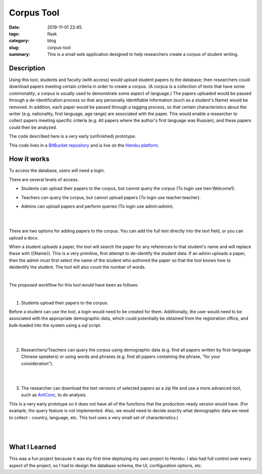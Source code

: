 ===========
Corpus Tool
===========

:date: 2019-11-01 22:45
:tags: flask
:category: blog
:slug: corpus-tool
:summary: This is a small web application designed to help researchers create a corpus of student writing.

Description
============

Using this tool, students and faculty (with access) would upload student papers to the database; then researchers could download
papers meeting certain criteria in order to create a corpus. (A corpus is a collection of texts that have some commonality; a corpus
is usually used to demonstrate some aspect of language.) The papers uploaded would be passed through a de-identification process so that any
personally identifiable information (such as a student's Name) would be removed. In addition, each paper would be passed through a tagging
process, so that certain characteristics about the writer (e.g. nationality, first language, age range) are associated with the paper.
This would enable a researcher to collect papers meeting specific criteria (e.g. All papers where the author's first language was Russian),
and these papers could then be analyzed.

The code described here is a very early (unfinished) prototype.

This code lives in a `BitBucket repository <https://bitbucket.org/ariesunique/baruchcorpus/src/master/>`_ and is
live on the `Heroku platform <https://corpus-aunique.herokuapp.com/>`_.


How it works
=============

To access the database, users will need a login.

.. image:: ../images/corpus-login.png
   :alt: Corpus login page

There are several levels of access.

* Students can upload their papers to the corpus, but cannot query the corpus (To login use tren:Welcome1).

.. image:: ../images/corpus-limited-access-student.png
   :alt: Student access

* Teachers can query the corpus, but cannot upload papers (To login use teacher:teacher).

.. image:: ../images/corpus-limited-access.png
   :alt: Teacher access

* Admins can upload papers and perform queries (To login use admin:admin).

|
|


There are two options for adding papers to the corpus. You can add the full text directly into the text field, or you can upload a docx.


When a student uploads a paper, the tool will search the paper for any references to that student's name and will replace these with {{Name}}.
This is a very primitive, first attempt to de-identify the student data. If an admin uploads a paper, then the admin must first select
the name of the student who authored the paper so that the tool knows how to deidentify the student.
The tool will also count the number of words.

|

The proposed workflow for this tool would have been as follows:

|

1. Students upload their papers to the corpus.

.. image:: ../images/corpus-student-upload.png
   :alt: Student upload page

Before a student can use the tool, a login would need to be created for them.
Additionally, the user would need to be associated with the appropriate demographic data, which could potentially be obtained
from the registration office, and bulk-loaded into the system using a sql script.

|
|

2. Researchers/Teachers can query the corpus using demographic data (e.g. find all papers written by first-language Chinese speakers)
   or using words and phrases (e.g. find all papers containing the phrase, "for your consideration").

.. image:: ../images/corpus-list-with-highlighting.png
   :alt: Student upload page

|
|

3. The researcher can download the text versions of selected papers as a zip file and use a more advanced tool,
   such as `AntConc <https://www.laurenceanthony.net/software/antconc/>`_, to do analysis.

.. image:: ../images/corpus-download.png
   :alt: Student upload page

This is a very early prototype so it does not have all of the functions that the production-ready version would have.
(For example, the query feature is not implemented. Also, we would need to decide exactly what demographic data
we need to collect - country, language, etc. This tool uses a very small set of characteristics.)

|
|

What I Learned
===============

This was a fun project because it was my first time deploying my own project to Heroku. I also had full control over every aspect
of the project, so I had to design the database schema, the UI, configuration options, etc.